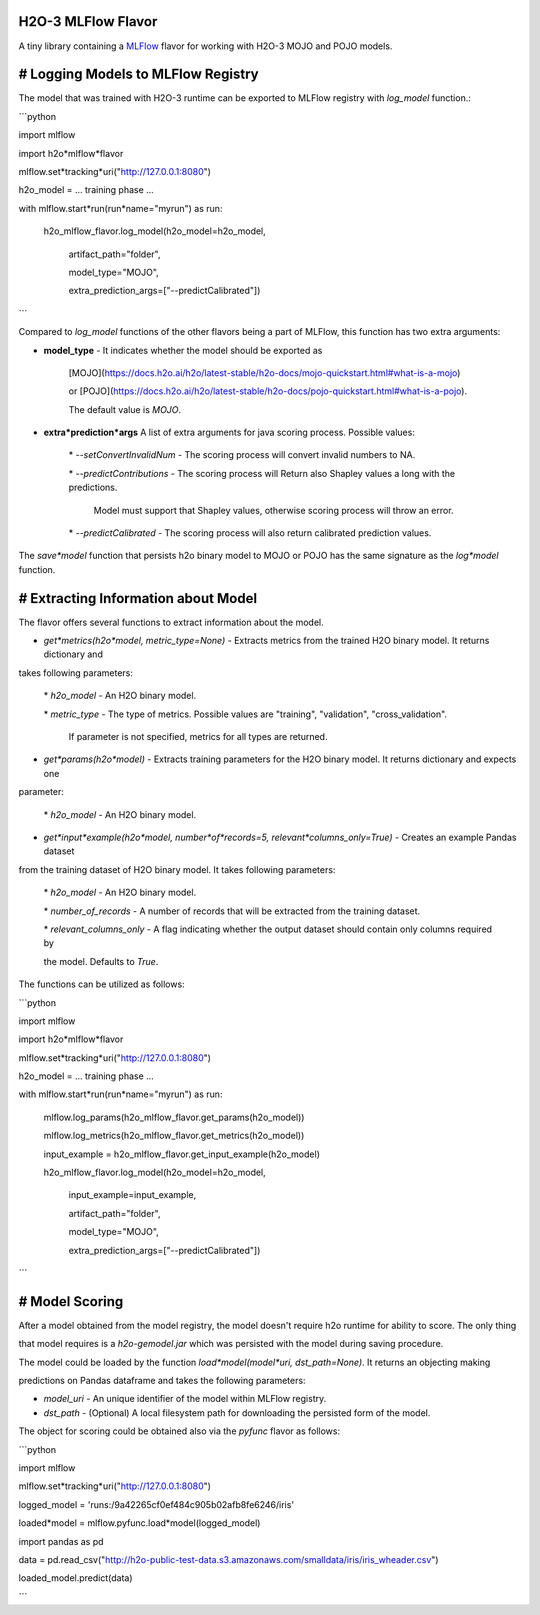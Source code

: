 H2O-3 MLFlow Flavor
===================

A tiny library containing a `MLFlow <https://mlflow.org/>`_ flavor for working with H2O-3 MOJO and POJO models.

# Logging Models to MLFlow Registry
===================================

The model that was trained with H2O-3 runtime can be exported to MLFlow registry with `log_model` function.:

```python

import mlflow

import h2o*mlflow*flavor

mlflow.set*tracking*uri("http://127.0.0.1:8080")

h2o_model = ... training phase ...

with mlflow.start*run(run*name="myrun") as run:

	h2o\_mlflow\_flavor.log\_model(h2o\_model=h2o\_model, 

								artifact\_path="folder",

								model\_type="MOJO",

								extra\_prediction\_args=["\-\-predictCalibrated"])

```

Compared to `log_model` functions of the other flavors being a part of MLFlow, this function has two extra arguments:
	
*  **model_type** - It indicates whether the model should be exported as 

					[MOJO](https://docs.h2o.ai/h2o/latest\-stable/h2o\-docs/mojo\-quickstart.html#what\-is\-a\-mojo)

					or [POJO](https://docs.h2o.ai/h2o/latest\-stable/h2o\-docs/pojo\-quickstart.html#what\-is\-a\-pojo).

					The default value is `MOJO`.

*  **extra*prediction*args** A list of extra arguments for java scoring process. Possible values:

	\* `\-\-setConvertInvalidNum` \- The scoring process will convert invalid numbers to NA.

	\* `\-\-predictContributions` \- The scoring process will Return also Shapley values a long with the predictions.

								 Model must support that Shapley values, otherwise scoring process will throw an error. 

	\* `\-\-predictCalibrated` \- The scoring process will also return calibrated prediction values.
   
The `save*model` function that persists h2o binary model to MOJO or POJO has the same signature as the `log*model` function.

# Extracting Information about Model
====================================

The flavor offers several functions to extract information about the model.

* `get*metrics(h2o*model, metric_type=None)` - Extracts metrics from the trained H2O binary model. It returns dictionary and 

takes following parameters:

	\* `h2o\_model` \- An H2O binary model.

	\* `metric\_type` \- The type of metrics. Possible values are "training", "validation", "cross\_validation".

					  If parameter is not specified, metrics for all types are returned.

* `get*params(h2o*model)` - Extracts training parameters for the H2O binary model. It returns dictionary and expects one

parameter:

	\* `h2o\_model` \- An H2O binary model.

* `get*input*example(h2o*model, number*of*records=5, relevant*columns_only=True)` - Creates an example Pandas dataset 

from the training dataset of H2O binary model. It takes following parameters:

	\* `h2o\_model` \- An H2O binary model.

	\* `number\_of\_records` \- A number of records that will be extracted from the training dataset.

	\* `relevant\_columns\_only` \- A flag indicating whether the output dataset should contain only columns required by 

	the model. Defaults to `True`.
  
The functions can be utilized as follows:

```python

import mlflow

import h2o*mlflow*flavor

mlflow.set*tracking*uri("http://127.0.0.1:8080")

h2o_model = ... training phase ...

with mlflow.start*run(run*name="myrun") as run:

	mlflow.log\_params(h2o\_mlflow\_flavor.get\_params(h2o\_model))

	mlflow.log\_metrics(h2o\_mlflow\_flavor.get\_metrics(h2o\_model))

	input\_example = h2o\_mlflow\_flavor.get\_input\_example(h2o\_model)

	h2o\_mlflow\_flavor.log\_model(h2o\_model=h2o\_model,

								input\_example=input\_example,

								artifact\_path="folder",

								model\_type="MOJO",

								extra\_prediction\_args=["\-\-predictCalibrated"])

```

# Model Scoring
===============

After a model obtained from the model registry, the model doesn't require h2o runtime for ability to score. The only thing

that model requires is a `h2o-gemodel.jar` which was persisted with the model during saving procedure. 

The model could be loaded by the function `load*model(model*uri, dst_path=None)`. It returns an objecting making

predictions on Pandas dataframe and takes the following parameters:

* `model_uri` - An unique identifier of the model within MLFlow registry.

* `dst_path` - (Optional) A local filesystem path for downloading the persisted form of the model. 

The object for scoring could be obtained also via the `pyfunc` flavor as follows:

```python

import mlflow

mlflow.set*tracking*uri("http://127.0.0.1:8080")

logged_model = 'runs:/9a42265cf0ef484c905b02afb8fe6246/iris'

loaded*model = mlflow.pyfunc.load*model(logged_model)

import pandas as pd

data = pd.read_csv("http://h2o-public-test-data.s3.amazonaws.com/smalldata/iris/iris_wheader.csv")

loaded_model.predict(data)

```

